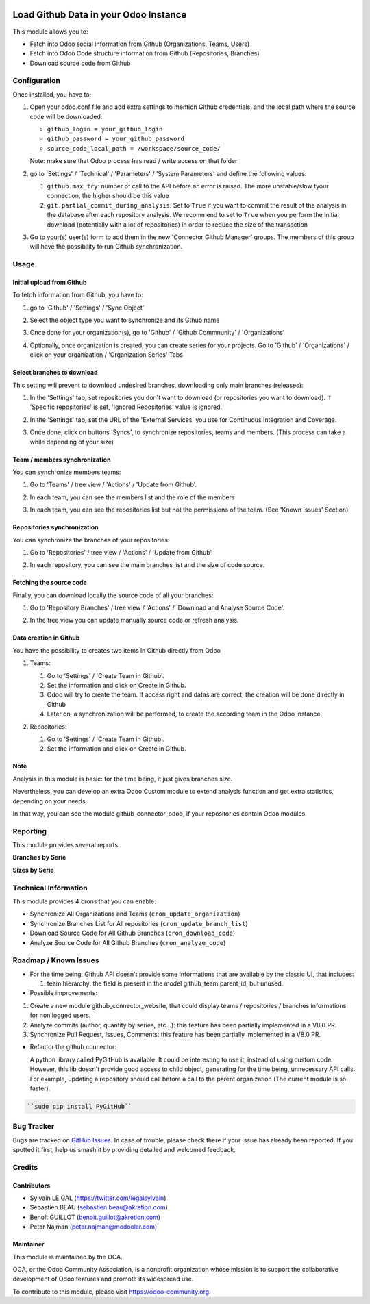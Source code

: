 .. figure:: https://img.shields.io/badge/licence-AGPL--3-blue.svg
   :target: http://www.gnu.org/licenses/agpl-3.0-standalone.html
   :alt: License: AGPL-3

======================================
Load Github Data in your Odoo Instance
======================================

This module allows you to:

* Fetch into Odoo social information from Github (Organizations, Teams, Users)
* Fetch into Odoo Code structure information from Github (Repositories, Branches)
* Download source code from Github

Configuration
=============

Once installed, you have to:

#. Open your odoo.conf file and add extra settings to mention Github
   credentials, and the local path where the source code will be downloaded:

   * ``github_login = your_github_login``
   * ``github_password = your_github_password``
   * ``source_code_local_path = /workspace/source_code/``

   Note: make sure that Odoo process has read / write access on that folder

#. go to 'Settings' / 'Technical' / 'Parameters' / 'System Parameters'
   and define the following values:

   #. ``github.max_try``: number of call to the API before an error
      is raised. The more unstable/slow tyour connection, the higher should be
      this value
   #. ``git.partial_commit_during_analysis``: Set to ``True`` if you want to
      commit the result of the analysis in the database after each repository
      analysis. We recommend to set to ``True`` when you perform the initial
      download (potentially with a lot of repositories) in order to reduce the
      size of the transaction

   .. image:: /github_connector/static/description/github_settings.png

#. Go to your(s) user(s) form to add them in the new 'Connector Github Manager'
   groups. The members of this group will have the possibility to run Github
   synchronization.

Usage
=====

Initial upload from Github
----------------------------

To fetch information from Github, you have to:

#. go to 'Github' / 'Settings' / 'Sync Object'
#. Select the object type you want to synchronize and its Gthub name

   .. image:: /github_connector/static/description/sync_organization.png

#. Once done for your organization(s), go to 'Github' / 'Github Commnunity' /
   'Organizations'

   .. image:: /github_connector/static/description/github_organization_kanban.png

#. Optionally, once organization is created, you can create series for your
   projects. Go to 'Github' / 'Organizations' / click on your organization /
   'Organization Series' Tabs

   .. image:: /github_connector/static/description/github_organization_series.png

Select branches to download
---------------------------
This setting will prevent to download undesired branches, downloading only
main branches (releases):

#. In the 'Settings' tab, set repositories you don't want to download
   (or repositories you want to download). If 'Specific repositories' is set,
   'Ignored Repositories' value is ignored.

#. In the 'Settings' tab, set the URL of the 'External Services' you use
   for Continuous Integration and Coverage.

   .. image:: /github_connector/static/description/github_organization_external_services.png

#. Once done, click on buttons 'Syncs', to synchronize repositories, teams and
   members. (This process can take a while depending of your size)

   .. image:: /github_connector/static/description/github_organization_sync_buttons.png

Team / members synchronization
------------------------------
You can synchronize members teams:

#. Go to 'Teams' / tree view / 'Actions' / 'Update from Github'.

   .. image:: /github_connector/static/description/github_team_kanban.png

#. In each team, you can see the members list and the role of the members

   .. image:: /github_connector/static/description/github_team_partner_kanban.png

#. In each team, you can see the repositories list but not the permissions of the
   team. (See 'Known Issues' Section)

   .. image:: /github_connector/static/description/github_team_repository_kanban.png

Repositories synchronization
----------------------------
You can synchronize the branches of your repositories:

#. Go to 'Repositories' /
   tree view / 'Actions' / 'Update from Github'

   .. image:: /github_connector/static/description/github_repository_kanban.png

#. In each repository, you can see the main branches list and the size of code
   source.

   .. image:: /github_connector/static/description/github_repository_branch_kanban.png

Fetching the source code
------------------------
Finally, you can download locally the source code of all your branches:

#. Go to 'Repository Branches' / tree view / 'Actions' / 'Download and Analyse Source Code'.

   .. image:: /github_connector/static/description/wizard_download_analyze.png

#. In the tree view you can update manually source code or refresh analysis.

   .. image:: /github_connector/static/description/github_repository_branch_list.png

Data creation in Github
-----------------------

You have the possibility to creates two items in Github directly from Odoo

#. Teams:

   #. Go to 'Settings' / 'Create Team in Github'.
   #. Set the information and click on Create in Github.
   #. Odoo will try to create the team. If access right and datas are correct,
      the creation will be done directly in Github
   #. Later on, a synchronization will be performed, to create the according
      team in the Odoo instance.

   .. image:: /github_connector/static/description/wizard_create_team.png

#. Repositories:

   #. Go to 'Settings' / 'Create Team in Github'.
   #. Set the information and click on Create in Github.

   .. image:: /github_connector/static/description/wizard_create_repository.png

Note
----
Analysis in this module is basic: for the time being, it just gives branches
size.

Nevertheless, you can develop an extra Odoo Custom module to extend analysis
function and get extra statistics, depending on your needs.

In that way, you can see the module github_connector_odoo, if your repositories
contain Odoo modules.

.. image:: https://odoo-community.org/website/image/ir.attachment/5784_f2813bd/datas
   :alt: Try me on Runbot
   :target: https://runbot.odoo-community.org/runbot/229/10.0

Reporting
=========

This module provides several reports

**Branches by Serie**

.. image:: /github_connector/static/description/reporting_branches_by_serie.png

**Sizes by Serie**

.. image:: /github_connector/static/description/reporting_sizes_by_serie.png

Technical Information
=====================

This module provides 4 crons that you can enable:

* Synchronize All Organizations and Teams (``cron_update_organization``)
* Synchronize Branches List for All repositories (``cron_update_branch_list``)
* Download Source Code for All Github Branches (``cron_download_code``)
* Analyze Source Code for All Github Branches (``cron_analyze_code``)

Roadmap / Known Issues
======================

* For the time being, Github API doesn't provide some informations that are
  available by the classic UI, that includes:

  1. team hierarchy: the field is present in the model github_team.parent_id,
     but unused.

* Possible improvements:

1. Create a new module github_connector_website, that could display
   teams / repositories / branches informations for non logged users.

2. Analyze commits (author, quantity by series, etc...):
   this feature has been partially implemented in a V8.0 PR.

3. Synchronize Pull Request, Issues, Comments: 
   this feature has been partially implemented in a V8.0 PR.

* Refactor the github connector:

  A python library called PyGitHub is available. It could be interesting
  to use it, instead of using custom code. However, this lib doesn't provide
  good access to child object, generating for the time being, unnecessary
  API calls. For example, updating a repository should call before a call to
  the parent organization (The current module is so faster).

.. code-block:: bash

   ``sudo pip install PyGitHub``

Bug Tracker
===========

Bugs are tracked on `GitHub Issues
<https://github.com/OCA/interface-github/issues>`_. In case of trouble, please
check there if your issue has already been reported. If you spotted it first,
help us smash it by providing detailed and welcomed feedback.

Credits
=======

Contributors
------------

* Sylvain LE GAL (https://twitter.com/legalsylvain)
* Sébastien BEAU (sebastien.beau@akretion.com)
* Benoît GUILLOT (benoit.guillot@akretion.com)
* Petar Najman   (petar.najman@modoolar.com)

Maintainer
----------

.. image:: https://odoo-community.org/logo.png
   :alt: Odoo Community Association
   :target: https://odoo-community.org

This module is maintained by the OCA.

OCA, or the Odoo Community Association, is a nonprofit organization whose
mission is to support the collaborative development of Odoo features and
promote its widespread use.

To contribute to this module, please visit https://odoo-community.org.
